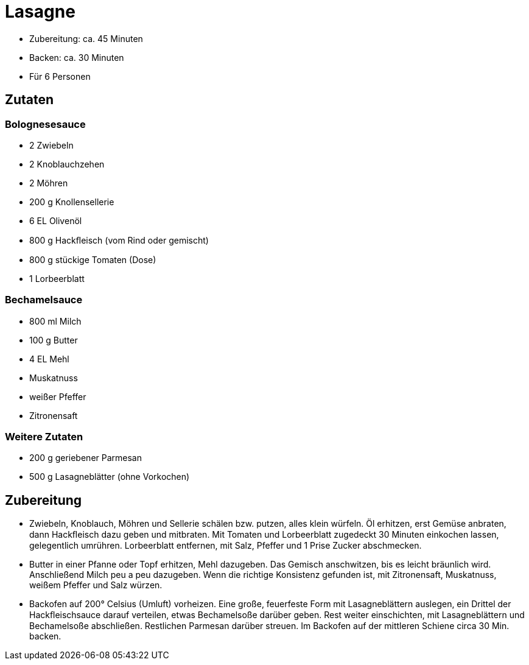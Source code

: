= Lasagne

* Zubereitung: ca. 45 Minuten
* Backen: ca. 30 Minuten
* Für 6 Personen

== Zutaten

=== Bolognesesauce

* 2 Zwiebeln
* 2 Knoblauchzehen
* 2 Möhren
* 200 g Knollensellerie
* 6 EL Olivenöl
* 800 g Hackﬂeisch (vom Rind oder gemischt)
* 800 g stückige Tomaten (Dose)
* 1 Lorbeerblatt

=== Bechamelsauce

* 800 ml Milch
* 100 g Butter
* 4 EL Mehl
* Muskatnuss
* weißer Pfeffer
* Zitronensaft

=== Weitere Zutaten

* 200 g geriebener Parmesan
* 500 g Lasagneblätter (ohne Vorkochen)

== Zubereitung

- Zwiebeln, Knoblauch, Möhren und Sellerie schälen bzw. putzen, alles
klein würfeln. Öl erhitzen, erst Gemüse anbraten, dann Hackﬂeisch dazu
geben und mitbraten. Mit Tomaten und Lorbeerblatt zugedeckt 30 Minuten
einkochen lassen, gelegentlich umrühren. Lorbeerblatt entfernen, mit
Salz, Pfeffer und 1 Prise Zucker abschmecken.
- Butter in einer Pfanne oder Topf erhitzen, Mehl dazugeben. Das Gemisch
anschwitzen, bis es leicht bräunlich wird. Anschließend Milch peu a peu
dazugeben. Wenn die richtige Konsistenz gefunden ist, mit Zitronensaft,
Muskatnuss, weißem Pfeffer und Salz würzen.
- Backofen auf 200° Celsius (Umluft) vorheizen. Eine große, feuerfeste
Form mit Lasagneblättern auslegen, ein Drittel der Hackﬂeischsauce
darauf verteilen, etwas Bechamelsoße darüber geben. Rest weiter
einschichten, mit Lasagneblättern und Bechamelsoße abschließen.
Restlichen Parmesan darüber streuen. Im Backofen auf der mittleren
Schiene circa 30 Min. backen.
